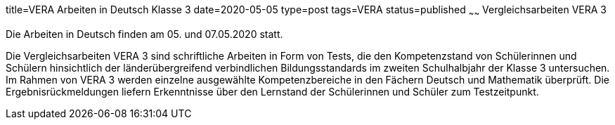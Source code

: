 title=VERA Arbeiten in Deutsch Klasse 3
date=2020-05-05
type=post
tags=VERA
status=published
~~~~~~
Vergleichsarbeiten VERA 3

Die Arbeiten in Deutsch finden am 05. und 07.05.2020 statt.
 
Die Vergleichsarbeiten VERA 3 sind schriftliche Arbeiten in Form von Tests, die den Kompetenzstand von Schülerinnen und Schülern hinsichtlich der länderübergreifend verbindlichen Bildungsstandards im zweiten Schulhalbjahr der Klasse 3 untersuchen. Im Rahmen von VERA 3 werden einzelne ausgewählte Kompetenzbereiche in den Fächern Deutsch und Mathematik überprüft. Die Ergebnisrückmeldungen liefern Erkenntnisse über den Lernstand der Schülerinnen und Schüler zum Testzeitpunkt.
